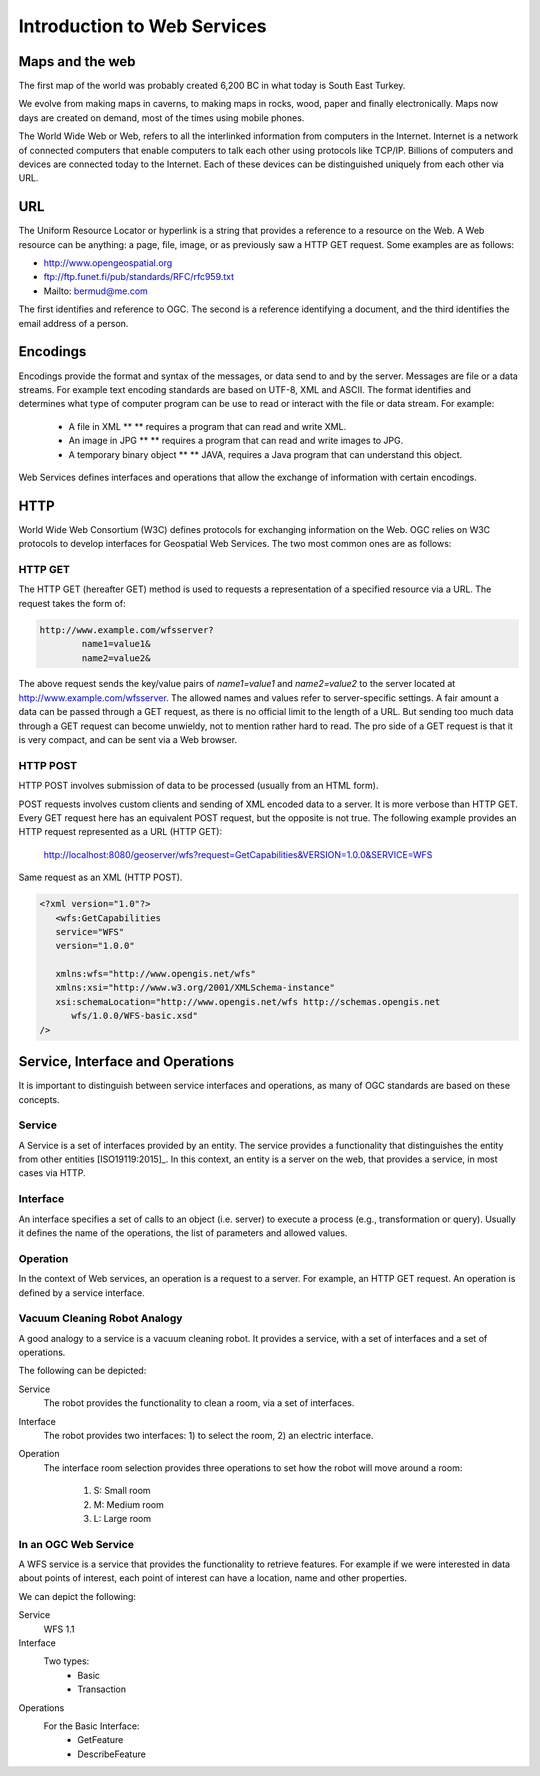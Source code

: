 Introduction to Web Services
============================

Maps and the web
----------------
The first map of the world was probably created 6,200 BC in what today is South East Turkey.

.. image:: ../img/first-map.jpg
      :width: 70%

We evolve from making maps in caverns, to making maps in rocks, wood, paper and finally electronically. Maps now days are created on demand, most of the times using mobile phones.

.. image:: ../img/mobile-map.jpg
      :width: 70%  

The World Wide Web or Web, refers to all the interlinked information from computers in the Internet. Internet is a network of connected computers that 
enable computers to talk each other using protocols like TCP/IP. Billions of computers and devices are connected today to the Internet.
Each of these devices can be distinguished uniquely from each other via  URL.

URL
---
The Uniform Resource Locator or hyperlink is a string that provides a reference to a resource on the Web. A Web resource can be anything: a page, file, image, or as previously saw a HTTP GET request. Some examples are as follows:

- http://www.opengeospatial.org
- ftp://ftp.funet.fi/pub/standards/RFC/rfc959.txt
- Mailto: bermud@me.com

The first identifies and reference to OGC. The second is a reference identifying a document,  and the third identifies the email address of a person.



Encodings
---------
Encodings provide the format and syntax of the messages, or data send to and by the server. 
Messages are file or a data streams.  For example text encoding standards are based on UTF-8, 
XML and ASCII. The format identifies and determines what type of computer program can be use to read 
or interact with the file or data stream. For example:
   
   - A file in XML ** ** requires a program that can read and write XML.
   - An image in JPG ** ** requires a program that can read and write images to JPG.
   - A temporary binary object ** ** JAVA, requires a Java program that can understand this object.

Web Services defines interfaces and operations that allow the exchange of information with certain encodings.


HTTP
----
World Wide Web Consortium (W3C) defines protocols for exchanging information on the Web. OGC relies on W3C protocols 
to develop interfaces for Geospatial Web Services. The two most common ones are as follows:

HTTP GET
^^^^^^^^

The HTTP GET (hereafter GET) method is used to requests a representation of a specified resource via a URL. The request takes the form of:

.. code-block:: properties

	http://www.example.com/wfsserver?
		name1=value1&
		name2=value2&


The above request sends  the key/value pairs of *name1=value1* and *name2=value2* to the server located at  http://www.example.com/wfsserver. The allowed names and values refer to server-specific settings. A fair amount a data can be passed through a GET request, as there is no official limit to the length of a URL. But sending too much data through a GET request can become unwieldy, not to mention rather hard to read. The pro side of a GET request is that it is very compact, and can be sent via a Web browser. 


HTTP POST
^^^^^^^^^

HTTP POST involves submission of data to be processed (usually from an HTML form).

POST requests involves custom clients and sending of XML encoded data to a server. It is more verbose than HTTP GET. Every GET request here has an equivalent POST request, but the opposite is not true.
The following example provides an HTTP request represented as a URL (HTTP GET):

    http://localhost:8080/geoserver/wfs?request=GetCapabilities&VERSION=1.0.0&SERVICE=WFS

Same request as an XML (HTTP POST).

.. code-block:: xml

   <?xml version="1.0"?>
      <wfs:GetCapabilities
      service="WFS"
      version="1.0.0"

      xmlns:wfs="http://www.opengis.net/wfs"
      xmlns:xsi="http://www.w3.org/2001/XMLSchema-instance"
      xsi:schemaLocation="http://www.opengis.net/wfs http://schemas.opengis.net
         wfs/1.0.0/WFS-basic.xsd"
   />  


Service, Interface and Operations
---------------------------------
It is important to distinguish between service interfaces and operations, 
as many of OGC standards are based on these concepts.

Service
^^^^^^^

A Service is a set of interfaces provided by an entity. The service provides a 
functionality that distinguishes the entity from other entities [ISO19119:2015]_. 
In this context, an entity is a server on the web,
that provides a service, in most cases via HTTP.


Interface
^^^^^^^^^
An interface specifies a set of calls to an object (i.e. server) to execute a process 
(e.g., transformation or query). Usually it defines the name of the operations, 
the list of parameters and allowed values. 

Operation
^^^^^^^^^

In the context of Web services, an operation is a request to a server. For example, 
an HTTP GET request. An operation is defined by a service interface.

Vacuum Cleaning Robot Analogy
^^^^^^^^^^^^^^^^^^^^^^^^^^^^^

A good analogy to a service is a vacuum cleaning robot. It provides a service, 
with a set of interfaces and a set of operations.

.. image:: ../img/roomba-service.jpg
   :width: 50%  

The following can be depicted:

Service
   The robot provides the functionality to clean a room, via a set of interfaces.
   
Interface
   The robot provides two interfaces: 1) to select the room, 2) an electric interface.  
   
Operation
   The interface room selection provides three operations to set how the robot will move around a room:
      
      1. S: Small room
      2. M: Medium room
      3. L: Large room 

In an OGC Web Service
^^^^^^^^^^^^^^^^^^^^^

A WFS service is a service that provides the functionality to retrieve features. For example if we were interested in data about points of interest, each point of interest  can have a  location,  name and other properties. 

We can depict the following:   

Service
   WFS 1.1
   
Interface
   Two types:
      - Basic
      - Transaction
   
Operations
   For the Basic Interface:
      - GetFeature
      - DescribeFeature




